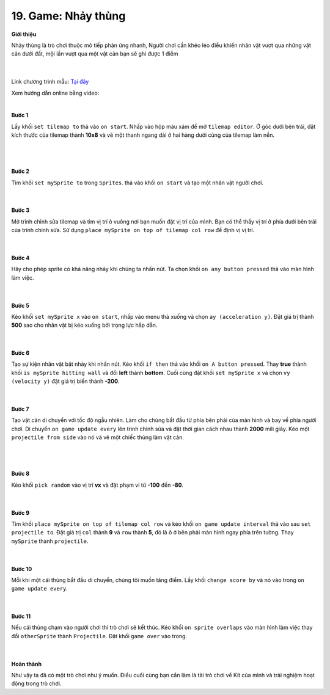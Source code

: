 19. Game: Nhảy thùng
===================


**Giới thiệu**

Nhảy thùng là trò chơi thuộc mô tiếp phản ứng nhanh, Người chơi cần khéo léo điều khiển nhân vật vượt qua những vật cản dưới đất, mội lần vượt qua một vật cản bạn sẽ ghi được 1 điểm

    .. image:: images/bai_7.gif
        :width: 400px
        :align: center 
    |
Link chương trình mẫu: `Tại đây <https://makecode.com/_V7q8XtHqvXKP>`_

Xem hướng dẫn online bằng video:

.. raw:: html

    <iframe width="560" height="315" src="https://www.youtube.com/embed/KT9o-0yEuJU" title="YouTube video player" frameborder="0" allow="accelerometer; autoplay; clipboard-write; encrypted-media; gyroscope; picture-in-picture" allowfullscreen></iframe>
|

**Bước 1**

Lấy khối ``set tilemap to`` thả vào ``on start``. Nhấp vào hộp màu xám để mở ``tilemap editor``. Ở góc dưới bên trái, đặt kích thước của tilemap thành **10x8** và vẽ một thanh ngang dài ở hai hàng dưới cùng của tilemap làm nền.

    .. image:: images/bai_7.1.gif
        :width: 500px
        :align: center 
    |
    .. image:: images/bai_7.2.png
        :width: 500px
        :align: center 
    |
**Bước 2**

Tìm khối ``set mySprite to`` trong ``Sprites``. thả vào khối ``on start`` và tạo một nhân vật người chơi.

    .. image:: images/bai_7.3.png
        :width: 500px
        :align: center 
    |
**Bước 3**

Mở trình chỉnh sửa tilemap và tìm vị trí ô vuông nơi bạn muốn đặt vị trí của mình. Bạn có thể thấy vị trí ở phía dưới bên trái của trình chỉnh sửa. Sử dụng ``place mySprite on top of tilemap col row`` để định vị vị trí.

    .. image:: images/bai_7.4.png
        :width: 500px
        :align: center 
    |
**Bước 4**

Hãy cho phép sprite có khả năng nhảy khi chúng ta nhấn nút. Ta chọn khối ``on any button pressed`` thả vào màn hình làm việc.

    .. image:: images/bai_7.5.png
        :width: 500px
        :align: center 
    |
**Bước 5**

Kéo khối ``set mySprite x`` vào ``on start``, nhấp vào menu thả xuống và chọn ``ay (acceleration y)``. Đặt giá trị thành **500** sao cho nhân vật bị kéo xuống bởi trọng lực hấp dẫn.

    .. image:: images/bai_7.6.png
        :width: 500px
        :align: center 
    |
**Bước 6**

Tạo sự kiện nhân vật bật nhảy khi nhấn nút. Kéo khối ``if then`` thả vào khối ``on A button pressed``. Thay **true** thành khối ``is mySprite hitting wall`` và đổi **left** thành **bottom**. Cuối cùng đặt khối ``set mySprite x`` và chọn ``vy (velocity y)`` đặt giá trị biến thành **-200**.

    .. image:: images/bai_7.7.png
        :width: 500px
        :align: center 
    |
**Bước 7**

Tạo vật cản di chuyển với tốc độ ngẫu nhiên. Làm cho chúng bắt đầu từ phía bên phải của màn hình và bay về phía người chơi. Di chuyển ``on game update every`` lên trình chỉnh sửa và đặt thời gian cách nhau thành **2000** mili giây. Kéo một ``projectile from side`` vào nó và vẽ một chiếc thùng làm vật cản.

    .. image:: images/bai_7.8.gif
        :width: 500px
        :align: center 
    |
    .. image:: images/bai_7.13.png
        :width: 500px
        :align: center 
    |
**Bước 8**

Kéo khối ``pick random`` vào vị trí **vx** và đặt phạm vi từ **-100** đến **-80**.

    .. image:: images/bai_7.9.png
        :width: 500px
        :align: center 
    |
**Bước 9**

Tìm khối ``place mySprite on top of tilemap col row`` và kéo khối ``on game update interval`` thả vào sau ``set projectile to``. Đặt giá trị ``col`` thành **9** và ``row`` thành **5**, đó là ô ở bên phải màn hình ngay phía trên tường. Thay ``mySprite`` thành ``projectile``.

    .. image:: images/bai_7.10.png
        :width: 500px
        :align: center 
    |
**Bước 10**

Mỗi khi một cái thùng bắt đầu di chuyển, chúng tôi muốn tăng điểm. Lấy khối ``change score by`` và nó vào trong ``on game update every``.

    .. image:: images/bai_7.11.png
        :width: 500px
        :align: center 
    |
**Bước 11**

Nếu cái thùng chạm vào người chơi thì trò chơi sẽ kết thúc. Kéo khối ``on sprite overlaps`` vào màn hình làm việc thay đổi ``otherSprite`` thành ``Projectile``. Đặt khối ``game over`` vào trong.

    .. image:: images/bai_7.12.png
        :width: 500px
        :align: center 
    |
**Hoàn thành**

Như vậy ta đã có một trò chơi như ý muốn. Điều cuối cùng bạn cần làm là tải trò chơi về Kít của mình và trải nghiệm hoạt động trong trò chơi.



